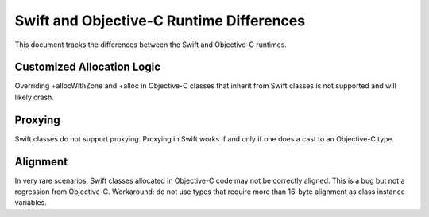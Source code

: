 =========================================
Swift and Objective-C Runtime Differences
=========================================

This document tracks the differences between the Swift and Objective-C runtimes.

Customized Allocation Logic
===========================

Overriding +allocWithZone and +alloc in Objective-C classes that inherit from
Swift classes is not supported and will likely crash.

Proxying
========

Swift classes do not support proxying. Proxying in Swift works if and only if
one does a cast to an Objective-C type.

Alignment
=========

In very rare scenarios, Swift classes allocated in Objective-C code may not be
correctly aligned. This is a bug but not a regression from Objective-C.
Workaround: do not use types that require more than 16-byte alignment as
class instance variables.
